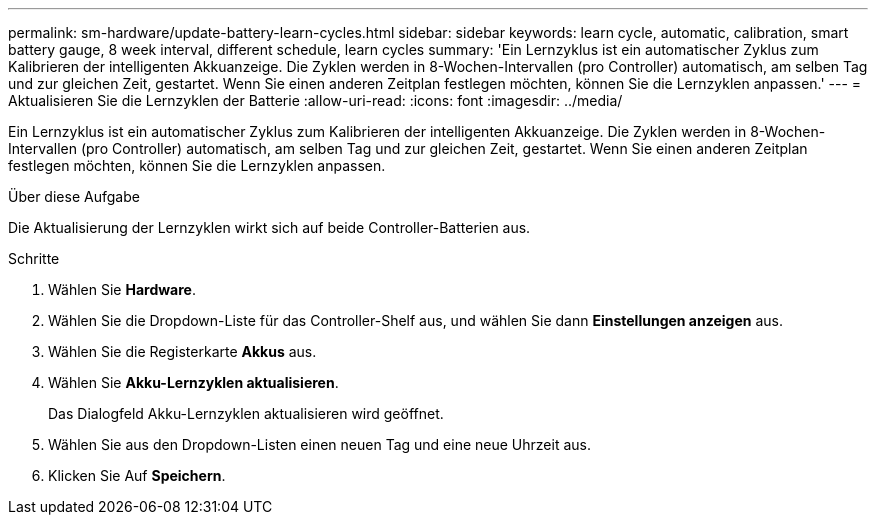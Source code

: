 ---
permalink: sm-hardware/update-battery-learn-cycles.html 
sidebar: sidebar 
keywords: learn cycle, automatic, calibration, smart battery gauge, 8 week interval, different schedule, learn cycles 
summary: 'Ein Lernzyklus ist ein automatischer Zyklus zum Kalibrieren der intelligenten Akkuanzeige. Die Zyklen werden in 8-Wochen-Intervallen (pro Controller) automatisch, am selben Tag und zur gleichen Zeit, gestartet. Wenn Sie einen anderen Zeitplan festlegen möchten, können Sie die Lernzyklen anpassen.' 
---
= Aktualisieren Sie die Lernzyklen der Batterie
:allow-uri-read: 
:icons: font
:imagesdir: ../media/


[role="lead"]
Ein Lernzyklus ist ein automatischer Zyklus zum Kalibrieren der intelligenten Akkuanzeige. Die Zyklen werden in 8-Wochen-Intervallen (pro Controller) automatisch, am selben Tag und zur gleichen Zeit, gestartet. Wenn Sie einen anderen Zeitplan festlegen möchten, können Sie die Lernzyklen anpassen.

.Über diese Aufgabe
Die Aktualisierung der Lernzyklen wirkt sich auf beide Controller-Batterien aus.

.Schritte
. Wählen Sie *Hardware*.
. Wählen Sie die Dropdown-Liste für das Controller-Shelf aus, und wählen Sie dann *Einstellungen anzeigen* aus.
. Wählen Sie die Registerkarte *Akkus* aus.
. Wählen Sie *Akku-Lernzyklen aktualisieren*.
+
Das Dialogfeld Akku-Lernzyklen aktualisieren wird geöffnet.

. Wählen Sie aus den Dropdown-Listen einen neuen Tag und eine neue Uhrzeit aus.
. Klicken Sie Auf *Speichern*.

